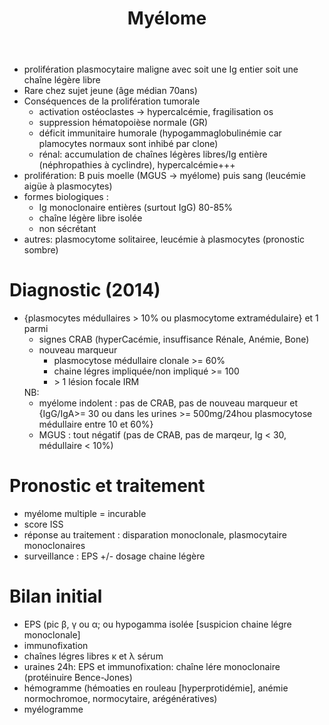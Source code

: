 :PROPERTIES:
:ID:       5cd3fe5b-c63d-430e-90fd-71883df4f1f3
:END:
#+title: Myélome
- prolifération plasmocytaire maligne avec soit une Ig entier soit une chaîne légère libre
- Rare chez sujet jeune (âge médian 70ans)
- Conséquences de la prolifération tumorale
  - activation ostéoclastes -> hypercalcémie, fragilisation os
  - suppression hématopoièse normale (GR)
  - déficit immunitaire humorale (hypogammaglobulinémie car plamocytes normaux sont inhibé par clone)
  - rénal: accumulation de chaînes légères libres/Ig entière
    (néphropathies à cyclindre), hypercalcémie+++
- prolifération: B puis moelle (MGUS -> myélome) puis sang (leucémie aigüe à plasmocytes)
- formes biologiques :
  - Ig monoclonaire entières (surtout IgG) 80-85%
  - chaîne légère libre isolée
  - non sécrétant
- autres: plasmocytome solitairee, leucémie à plasmocytes (pronostic
  sombre)

* Diagnostic (2014)
- {plasmocytes médullaires > 10% ou plasmocytome extramédulaire} et 1 parmi
  - signes CRAB (hyperCacémie, insuffisance Rénale, Anémie, Bone)
  - nouveau marqueur
    - plasmocytose médullaire clonale >= 60%
    - chaine légres impliquée/non impliqué >= 100
    - > 1 lésion focale IRM

  NB:
  - myélome indolent : pas de CRAB, pas de nouveau marqueur et {IgG/IgA>= 30 ou dans les urines >= 500mg/24hou plasmocytose médullaire entre 10 et 60%}
  - MGUS : tout négatif (pas de CRAB, pas de marqeur, Ig < 30,
    médullaire < 10%)

* Pronostic et traitement
- myélome multiple = incurable
- score ISS
- réponse au traitement : disparation monoclonale, plasmocytaire monoclonaires
- surveillance : EPS +/- dosage chaine légère

* Bilan initial
- EPS (pic β, γ ou α; ou hypogamma isolée [suspicion chaine légre
  monoclonale]
- immunofixation
- chaînes légres libres κ et λ sérum
- uraines 24h: EPS et immunofixation: chaîne lére monoclonaire
  (protéinuire Bence-Jones)
- hémogramme (hémoaties en rouleau [hyperprotidémie], anémie
  normochromoe, normocytaire, arégénératives)
- myélogramme
